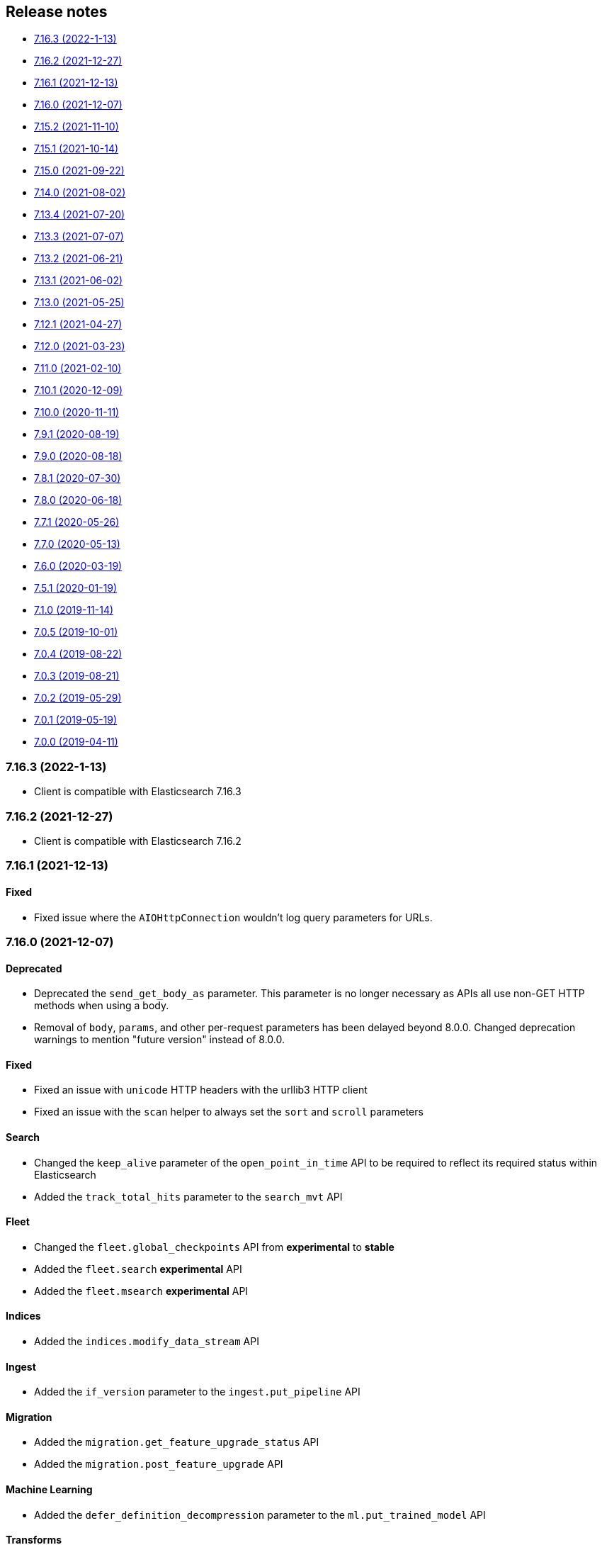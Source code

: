[[release-notes]]
== Release notes

* <<rn-7-16-3>>
* <<rn-7-16-2>>
* <<rn-7-16-1>>
* <<rn-7-16-0>>
* <<rn-7-15-2>>
* <<rn-7-15-1>>
* <<rn-7-15-0>>
* <<rn-7-14-0>>
* <<rn-7-13-4>>
* <<rn-7-13-3>>
* <<rn-7-13-2>>
* <<rn-7-13-1>>
* <<rn-7-13-0>>
* <<rn-7-12-1>>
* <<rn-7-12-0>>
* <<rn-7-11-0>>
* <<rn-7-10-1>>
* <<rn-7-10-0>>
* <<rn-7-9-1>>
* <<rn-7-9-0>>
* <<rn-7-8-1>>
* <<rn-7-8-0>>
* <<rn-7-7-1>>
* <<rn-7-7-0>>
* <<rn-7-6-0>>
* <<rn-7-5-1>>
* <<rn-7-1-0>>
* <<rn-7-0-5>>
* <<rn-7-0-4>>
* <<rn-7-0-3>>
* <<rn-7-0-2>>
* <<rn-7-0-1>>
* <<rn-7-0-0>>


[discrete]
[[rn-7-16-3]]
=== 7.16.3 (2022-1-13)

* Client is compatible with Elasticsearch 7.16.3


[discrete]
[[rn-7-16-2]]
=== 7.16.2 (2021-12-27)

* Client is compatible with Elasticsearch 7.16.2


[discrete]
[[rn-7-16-1]]
=== 7.16.1 (2021-12-13)

[discrete]
==== Fixed

- Fixed issue where the `AIOHttpConnection` wouldn't log query parameters for URLs.


[discrete]
[[rn-7-16-0]]
=== 7.16.0 (2021-12-07)

[discrete]
==== Deprecated

- Deprecated the `send_get_body_as` parameter. This parameter is no longer necessary
  as APIs all use non-GET HTTP methods when using a body.
- Removal of `body`, `params`, and other per-request parameters has been delayed beyond 8.0.0.
  Changed deprecation warnings to mention "future version" instead of 8.0.0.

[discrete]
==== Fixed

- Fixed an issue with `unicode` HTTP headers with the urllib3 HTTP client
- Fixed an issue with the `scan` helper to always set the `sort` and `scroll` parameters

[discrete]
==== Search

- Changed the `keep_alive` parameter of the `open_point_in_time` API to be required
  to reflect its required status within Elasticsearch
- Added the `track_total_hits` parameter to the `search_mvt` API

[discrete]
==== Fleet

- Changed the `fleet.global_checkpoints` API from **experimental** to **stable**
- Added the `fleet.search` **experimental** API
- Added the `fleet.msearch` **experimental** API

[discrete]
==== Indices

- Added the `indices.modify_data_stream` API

[discrete]
==== Ingest

- Added the `if_version` parameter to the `ingest.put_pipeline` API

[discrete]
==== Migration

- Added the `migration.get_feature_upgrade_status` API
- Added the `migration.post_feature_upgrade` API

[discrete]
==== Machine Learning

- Added the `defer_definition_decompression` parameter to the `ml.put_trained_model` API

[discrete]
==== Transforms

- Added the `transform.upgrade_transforms` API


[discrete]
[[rn-7-15-2]]
=== 7.15.2 (2021-11-10)

[discrete]
==== Nodes

- Documented additional options the `metric` parameter of the `nodes.info` API.


[discrete]
[[rn-7-15-1]]
=== 7.15.1 (2021-10-14)

[discrete]
==== Client

- Fixed a performance regression in `JSONSerializer.default()` when `numpy` and `pandas` weren't installed.
- Changed the `DeprecationWarning` for the `body` parameter to be a "removed in a future version" instead of "removed in 8.0" in line with the 8.0 roadmap.

[discrete]
==== Search

- The `index` parameter of the `open_point_in_time` API is now required, was optional.


[discrete]
[[rn-7-15-0]]
=== 7.15.0 (2021-09-22)

[discrete]
==== Client

- Added more precise type hints to many API parameters
- Added explicit parameters to `AsyncTransport` and `AIOHttpConnection`
- Added `MapboxVectorTileSerializer` for handling the `application/vnd.mapbox-vector-tile` mimetype. Because this mimetype is binary rather than text the raw response `bytes` are forwarded from the serializer without decoding
- Reduced amount of time to import the `elasticsearch` module by delaying imports of `pandas` and `numpy` until later in the JSON serialization stage if necessary
- Deprecated positional arguments for APIs, instead use keyword arguments exclusively.

[discrete]
==== Search

- Added the `search_mvt` **experimental** API
- Added body field parameters to the `search`, `scroll`, and `clear_scroll` APIs
- Deprecated the `body` parameter of the `search`, `scroll`, and `clear_scroll` APIs

[discrete]
==== Documents

- Added body field parameters to the `update` API
- Added the `document` parameter to the `create` and `index` APIs
- Deprecated the `body` parameter of the `create`, `index`, and `update` APIs

[discrete]
==== Indices

- Added the `indices.disk_usage` **experimental** API
- Added the `indices.fields_usage_stats` **experimental** API
- Added body field parameters to the `indices.create` API
- Deprecated the `body` parameter of the `indices.create` API

[discrete]
==== Machine Learning

- Added the `ignore_unavailable`, `allow_no_indices`, `ignore_throttled`, and `expand_wildcards` parameters to the `ml.put_job` API

[discrete]
==== Nodes

- Added the `nodes.clear_repositories_metering_archive` **experimental** API
- Added the `nodes.get_repositories_metering_info` **experimental** API
- Added the `shards` option to the `index_metric` parameter of the `nodes.stats` API
- Deprecated the `doc_type` parameter of the `nodes.hot_threads` API, instead use the `type` parameter
[discrete]
==== Security

- Added the `security.query_api_keys` API

[discrete]
==== License

- Deprecated the `doc_type` parameter of the `license.post_start_trial` API, instead use the `type` parameter


[discrete]
[[rn-7-14-0]]
=== 7.14.0 (2021-08-02)

* Added check that client is connected to an Elasticsearch cluster. If the client isn't connected to a supported Elasticsearch cluster the `UnsupportedProductError` exception will be raised.

[discrete]
==== Search

* Added the `terms_enum` **beta** API

* Removed the `query_and_fetch` and `dfs_query_and_fetch` options in the `search_type` parameter to the `msearch`, `msearch_template` and `search_template` APIs

[discrete]
==== Index Lifecycle Management

* Added the `ilm.migrate_to_data_tiers` API

[discrete]
==== Machine Learning

* Added the `ml.reset_job` API

[discrete]
==== Security

* Added the `security.saml_authenticate` API
* Added the `security.saml_complete_logout` API
* Added the `security.saml_invalidate` API
* Added the `security.saml_logout` API
* Added the `security.saml_prepare_authentication` API
* Added the `security.saml_service_provider_metadata` API

[discrete]
==== SQL

* Added the `sql.delete_async` API
* Added the `sql.get_async` API
* Added the `sql.get_async_status` API

[discrete]
==== Snapshots

* Added the `include_repository` parameter to `snapshot.get` API
* Added the `rarely_abort_writes` parameter to the `snapshot.repository_analyze` API

[discrete]
[[rn-7-13-4]]
=== 7.13.4 (2021-07-20)

* Client is compatible with Elasticsearch 7.13.4

[discrete]
[[rn-7-13-3]]
=== 7.13.3 (2021-07-07)

* `NameError` would be raised on Python 2.7 and 3.4 when a connection error would have otherwise been raised.

[discrete]
[[rn-7-13-2]]
=== 7.13.2 (2021-06-21)

* Fixed `Transport.perform_request()` to properly reraise `RecursionError`
* Fixed `AIOHttpConnection` to no longer send `Accept-Encoding: gzip, deflate` when `http_compress=None`.
  Instead now sends no `Accept-Encoding` header in the default case

[discrete]
==== Snapshot

* Added the `snapshot.repository_analyze` API

[discrete]
[[rn-7-13-1]]
=== 7.13.1 (2021-06-02)

* Client is compatible with Elasticsearch 7.13.1

[discrete]
[[rn-7-13-0]]
=== 7.13.0 (2021-05-25)

* Added support for compatibility header for Elasticsearch. If the environment variable
  `ELASTIC_CLIENT_APIVERSIONING=1` is set the client will send the headers Accept and
  Content-Type with the following value: `application/vnd.elasticsearch+json;compatible-with=7`.

[discrete]
==== Cat

* Added the `include_unloaded_segments` parameter to the `cat.nodes` API
* Added the `features.reset_features` **experimental** API
* Added the `fleet.global_checkpoints` **expiremental** API
* Added the `ingest.geo_ip_stats` API

[discrete]
==== Machine Learning

* Added the `ml.delete_trained_model_alias` API
* Added the `ml.preview_data_frame_analytics` API
* Added the `ml.put_trained_model_alias` API
* Changed the `ml.delete_data_frame_analytics`, `ml.delete_trained_model`, `ml.explain_data_frame_analytics`,
  `ml.get_data_fram_analytics`, `ml.get_data_frame_analytics_stats`, `ml.get_trained_models`,
  `ml.get_trained_models_stats`, `ml.put_trained_model`, `ml.start_data_frame_analytics`,
  `ml.stop_data_frame_analytics`, `ml.update_data_frame_analytics` APIs from **beta** to **stable**.

[discrete]
==== Nodes

* Added `include_unloaded_segments` parameter to `node.stats` API

[discrete]
==== Searchable Snapshots

* Added the `searchable_snapshots.cache_stats` **experimental** API

[discrete]
==== Security

* Added the `security.clear_cached_service_tokens` **beta** API
* Added the `security.create_service_token` **beta** API
* Added the `security.delete_service_token` **beta** API
* Added the `security.get_service_accounts` **beta** API
* Added the `security.get_service_credentials` **beta** API

[discrete]
==== Shutdown

* Added the `shutdown.delete_node` **experiemental** API
* Added the `shutdown.get_node` **experimental** API
* Added the `shutdown.put_node` **experimental** API

[discrete]
==== Snapshots

* Added the `index_details` parameter to `snapshot.get` API

[discrete]
==== Text Structure

* Changed the `text_structure.find_structure` API from **experimental** to **stable**

[discrete]
[[rn-7-12-1]]
=== 7.12.1 (2021-04-27)

[discrete]
==== Text Structure

* Changed the `text_structure.find_text_structure` API from **experimental** to **stable**

[discrete]
[[rn-7-12-0]]
=== 7.12.0 (2021-03-23)

[discrete]
==== Autoscaling

* Changed `autoscaling.delete_autoscaling_policy`, `autoscaling.get_autoscaling_policy`,
  and `autoscaling.put_autoscaling_policy` APIs from **experimental** to **stable**

[discrete]
==== EQL

* Added `eql.get_status` API

[discrete]
==== Logash

* Added `logstash.delete_pipeline`, `logstash.get_pipeline`, and `logstash.put_pipeline` APIs

[discrete]
==== Machine Learning

* Removed the **experimental** `ml.find_text_structure` API

[discrete]
==== Searchable Snapshots

* Added `storage` parameter to the `searchable_snapshots.mount` API
* Added `level` parameter to the `searchable_snapshots.stats` API

[discrete]
==== Search

* Added the `min_compatible_shard_node` parameter to `search()`

[discrete]
==== Text Structure

* Added **experimental** `text_structure.find_text_structure` API


[discrete]
[[rn-7-11-0]]
=== 7.11.0 (2021-02-10)

* Added support for 7.11 APIs.
* Added the `X-Elastic-Client-Meta` HTTP header and the `meta_header` parameter
  for controlling the header 
  (https://github.com/elastic/elasticsearch-py/pull/1473[#1473]).
* Added `ElasticsearchWarning` which is raised when the `Warning` HTTP header
  is returned from {es}. `ElasticsearchDeprecationWarning` is now an alias for 
  this warning type 
  (https://github.com/elastic/elasticsearch-py/pull/1495[#1495]).


[discrete]
[[rn-7-10-1]]
=== 7.10.1 (2020-12-09)

* Fixed issue where the Scan helper would fail if a `scroll` response returned
  without a value for `_shards.skipped` 
  (https://github.com/elastic/elasticsearch-py/pull/1451[#1451]).
* Fixed handling of IPv6 hosts with a port in the computed `Connection.host` 
  property (https://github.com/elastic/elasticsearch-py/pull/1460[#1460]).
* Fixed documented task management API stability, should have been as 
  "experimental" (https://github.com/elastic/elasticsearch-py/pull/1471[#1471]).
* Changed deprecated `collections.Mapping` in favor of
  `collections.abc.Mapping` for Python 3.9 
  (https://github.com/elastic/elasticsearch-py/pull/1443[#1443]).


[discrete]
[[rn-7-10-0]]
=== 7.10.0 (2020-11-11)

* Added support for {es} 7.10 APIs.
* Added basic type stubs for static type checking and IDE auto-complete of API 
  parameters (https://github.com/elastic/elasticsearch-py/pull/1297[#1297], 
  https://github.com/elastic/elasticsearch-py/pull/1406[#1406]).
* Added support for 
  https://www.elastic.co/guide/en/elasticsearch/reference/current/optimistic-concurrency-control.html[`Optimistic Concurrency Control options`]
  (`_if_seq_no`/`_if_primary_term`) to bulk helpers 
  (https://github.com/elastic/elasticsearch-py/pull/1387[#1387]).
* Added support for passing `_source` with `"_op_type": "update"`
  bulk helpers (https://github.com/elastic/elasticsearch-py/pull/1387[#1387]).
* Fixed bug where `Connection.log_request_failure()` call would receive the 
  compressed HTTP body rather than uncompressed when an error is raised for 
  `RequestsHttpConnection` 
  (https://github.com/elastic/elasticsearch-py/pull/1394[#1394]).
* Fix a typo in AsyncTransport where `sniff_timeout` was used instead of 
  `sniffer_timeout` 
  (https://github.com/elastic/elasticsearch-py/pull/1431[#1431]).
* Removed explicit `yarl` dependency from `[async]` extra to avoid issue where 
  pip would override `aiohttp`'s pin of `yarl`. This is not a problem if you 
  install with `--use-feature=2020-resolver`. Users should see no changes 
  (https://github.com/elastic/elasticsearch-py/pull/1401[#1401]).



[discrete]
[[rn-7-9-1]]
=== 7.9.1 (2020-08-19)


* Fixed the import of async helpers which were not available in 7.9.0 
  (https://github.com/elastic/elasticsearch-py/pull/1353[#1353]).
* Added support for `url_prefix` when using `AIOHttpConnection` 
  (https://github.com/elastic/elasticsearch-py/pull/1357[#1357]).


[discrete]
[[rn-7-9-0]]
=== 7.9.0 (2020-08-18)

* Added support for ES 7.9 APIs.
* Fixed retries to not raise an error when `sniff_on_connection_error=True`
  and a `TransportError` is raised during the sniff step. Instead the
  retry will continue or the error that triggered the retry will be raised
  (https://github.com/elastic/elasticsearch-py/pull/1279[#1279], 
   https://github.com/elastic/elasticsearch-py/pull/1326[#1326]).


[discrete]
[[rn-7-8-1]]
=== 7.8.1 (2020-07-30)

* Added the `accept_enterprise` parameter to `xpack.info` API 
  (https://github.com/elastic/elasticsearch-py/pull/1337[#1337]).


[discrete]
[[rn-7-8-0]]
=== 7.8.0 (2020-06-18)

* Added support for ES 7.8 APIs.
* Added support for async/await with asyncio via `AsyncElasticsearch`. See 
  https://elasticsearch-py.readthedocs.io/en/master/async.html[documentation] on
  `using Asyncio with {es} 
  (https://github.com/elastic/elasticsearch-py/pull/1232[#1232], 
  https://github.com/elastic/elasticsearch-py/pull/1235[#1235], 
  https://github.com/elastic/elasticsearch-py/pull/1236[#1236]).
* Added async helpers `async_bulk`, `async_streaming_bulk`, `async_scan`, and 
  `async_reindex` 
  (https://github.com/elastic/elasticsearch-py/pull/1260[#1260]).
* Updated `exists_source` API to use non-deprecated {es} API routes when 
  `doc_type` is not specified to suppress deprecation warnings 
  (https://github.com/elastic/elasticsearch-py/pull/1272[#1272]).


[discrete]
[[rn-7-7-1]]
=== 7.7.1 (2020-05-26)

* Updated `create`, `update`, `explain`, `get_source`, and `termvectors` APIs to 
  use non-deprecated {es} API routes when `doc_type` is not specified to 
  suppress deprecation warnings 
  (https://github.com/elastic/elasticsearch-py/pull/1253[#1253]).


[discrete]
[[rn-7-7-0]]
=== 7.7.0 (2020-05-13)

* Added support for ES 7.7 APIs 
  (https://github.com/elastic/elasticsearch-py/pull/1182[#1182]).
* Added `ElasticsearchDeprecationWarning` which is raised when a `Warning` HTTP 
  header is sent by {es} 
  (https://github.com/elastic/elasticsearch-py/pull/1179[#1179]).
* Added support for serializing `numpy` and `pandas` data types to 
  `JSONSerializer` 
  (https://github.com/elastic/elasticsearch-py/pull/1180[#1180]).
* Added `certifi` as a dependency so HTTPS connections work automatically.
* Fixed duplicated parameters in some API docstrings 
  (https://github.com/elastic/elasticsearch-py/pull/1169[#1169], thanks to 
  https://github.com/mortenhauberg[Morten Hauberg]).


[discrete]
[[rn-7-6-0]]
=== 7.6.0 (2020-03-19)

* Added support for ES 7.6 APIs.
* Added support for 
  https://www.elastic.co/guide/en/elasticsearch/reference/current/tasks.html#_identifying_running_tasks[`X-Opaque-Id`] 
  to identify long-running tasks.
* Added support for HTTP compression to `RequestsHttpConnection`.
* Updated default setting of `http_compress` when using `cloud_id` to `True`.
* Updated default setting of `sniffing` when using `cloud_id` to `False`.
* Updated default port to `443` if `cloud_id` and no other port is defined on 
  the client or within `cloud_id`.
* Updated `GET` HTTP requests that contain a body to `POST` where the API allows 
  this to fix proxies rejecting these requests.
* Fix regression of `client.cluster.state()` where the default `metric` should 
  be set to `"_all"` if an index is given 
  (https://github.com/elastic/elasticsearch-py/pull/1143[#1143]).
* Fix regression of `client.tasks.get()` without a `task_id` having similar 
  functionality to `client.tasks.list()` This will be removed in `v8.0` of 
  `elasticsearch-py` 
  (https://github.com/elastic/elasticsearch-py/pull/1157[#1157]).


[discrete]
[[rn-7-5-1]]
=== 7.5.1 (2020-01-19)

* All API is now auto generated.
* Deprecated the `.xpack` namespace.
* Update client to support ES 7.5 APIs.


[discrete]
[[rn-7-1-0]]
=== 7.1.0 (2019-11-14)

* Fix sniffing with `http.publish_host`.
* Fix `request_timeout` for `indices` APIs.
* Allow access to `x-pack` features without `xpack` namespace.
* Fix mark dead.


[discrete]
[[rn-7-0-5]]
=== 7.0.5 (2019-10-01)

* Fix `verify_certs=False`.


[discrete]
[[rn-7-0-4]]
=== 7.0.4 (2019-08-22)

* Fix wheel distribution.


[discrete]
[[rn-7-0-3]]
=== 7.0.3 (2019-08-21)

* Remove sleep in retries.
* Pass `scroll_id` through body in `scroll`.
* Add `user-agent`.


[discrete]
[[rn-7-0-2]]
=== 7.0.2 (2019-05-29)

* Add connection parameter for Elastic Cloud cloud_id.
* ML client uses client object for _bulk_body requests.


[discrete]
[[rn-7-0-1]]
=== 7.0.1 (2019-05-19)

* Use black to format the code.
* Update the test matrix to only use current pythons and 7.x ES.
* Blocking pool must fit thread_count.
* Update client to support missing ES 7 API's and query params.


[discrete]
[[rn-7-0-0]]
=== 7.0.0 (2019-04-11)

* Removed deprecated option `update_all_types`.
* Using insecure SSL configuration (`verify_cert=False`) raises a warning, 
  this can be not showed with `ssl_show_warn=False`.
* Add support for 7.x APIs in {es} both xpack and oss flavors.
* Ordering of parameters may have changed for some APIs compared to 6.8.
  Use keyword arguments instead of positional arguments to work-around this
  change.
